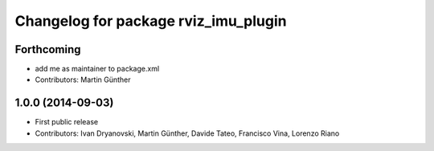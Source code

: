 ^^^^^^^^^^^^^^^^^^^^^^^^^^^^^^^^^^^^^
Changelog for package rviz_imu_plugin
^^^^^^^^^^^^^^^^^^^^^^^^^^^^^^^^^^^^^

Forthcoming
-----------
* add me as maintainer to package.xml
* Contributors: Martin Günther

1.0.0 (2014-09-03)
------------------
* First public release
* Contributors: Ivan Dryanovski, Martin Günther, Davide Tateo, Francisco Vina, Lorenzo Riano
